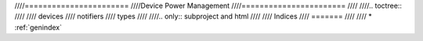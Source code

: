 ////=======================
////Device Power Management
////=======================
////
////.. toctree::
////
////   devices
////   notifiers
////   types
////
////.. only::  subproject and html
////
////   Indices
////   =======
////
////   * :ref:`genindex`

